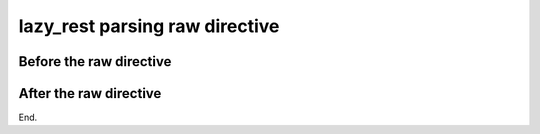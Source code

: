 ===============================
lazy_rest parsing raw directive
===============================

Before the raw directive
------------------------

.. raw:: html

    <center><h1><a
       href="https://www.youtube.com/watch?v=fX08TMfLu3I">Evil raw
       HTML version</a></h1></center>

After the raw directive
-----------------------

End.
